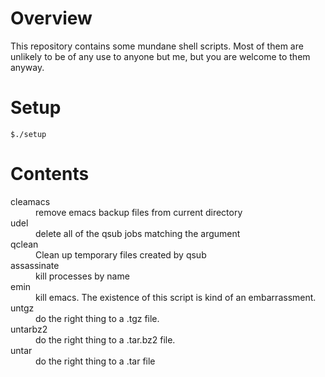 * Overview
This repository contains some mundane shell scripts.  Most of them are
unlikely to be of any use to anyone but me, but you are welcome to
them anyway.
* Setup
: $./setup
* Contents
- cleamacs :: remove emacs backup files from current directory
- udel :: delete all of the qsub jobs matching the argument
- qclean :: Clean up temporary files created by qsub
- assassinate :: kill processes by name
- emin :: kill emacs.  The existence of this script is kind of an
          embarrassment.
- untgz :: do the right thing to a .tgz file.
- untarbz2 :: do the right thing to a .tar.bz2 file.
- untar :: do the right thing to a .tar file
